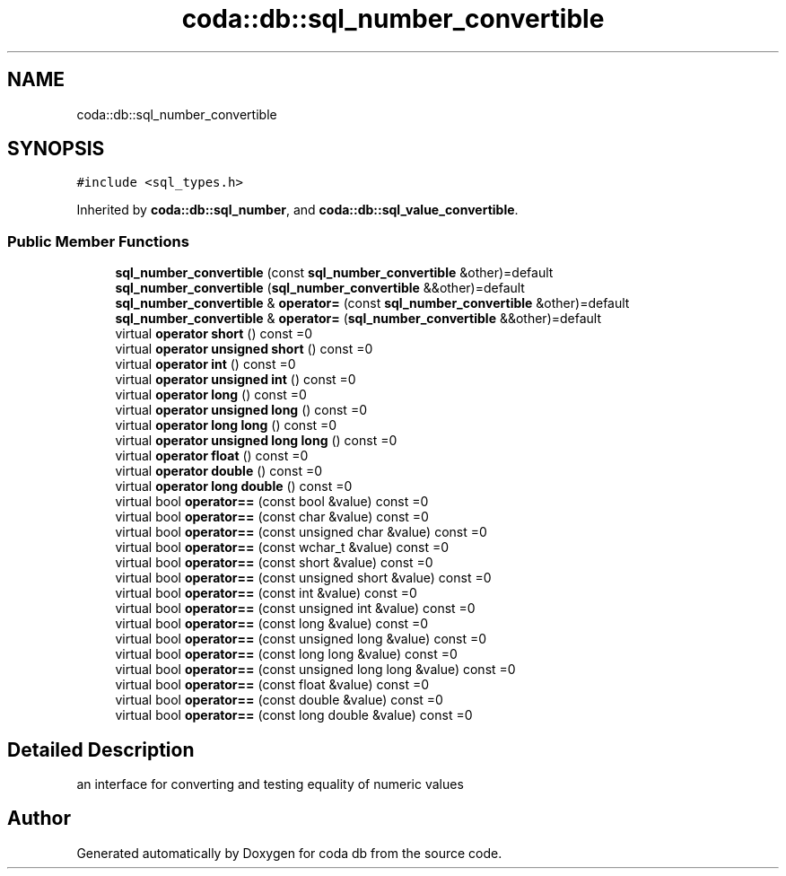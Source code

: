 .TH "coda::db::sql_number_convertible" 3 "Sat Dec 1 2018" "coda db" \" -*- nroff -*-
.ad l
.nh
.SH NAME
coda::db::sql_number_convertible
.SH SYNOPSIS
.br
.PP
.PP
\fC#include <sql_types\&.h>\fP
.PP
Inherited by \fBcoda::db::sql_number\fP, and \fBcoda::db::sql_value_convertible\fP\&.
.SS "Public Member Functions"

.in +1c
.ti -1c
.RI "\fBsql_number_convertible\fP (const \fBsql_number_convertible\fP &other)=default"
.br
.ti -1c
.RI "\fBsql_number_convertible\fP (\fBsql_number_convertible\fP &&other)=default"
.br
.ti -1c
.RI "\fBsql_number_convertible\fP & \fBoperator=\fP (const \fBsql_number_convertible\fP &other)=default"
.br
.ti -1c
.RI "\fBsql_number_convertible\fP & \fBoperator=\fP (\fBsql_number_convertible\fP &&other)=default"
.br
.ti -1c
.RI "virtual \fBoperator short\fP () const =0"
.br
.ti -1c
.RI "virtual \fBoperator unsigned short\fP () const =0"
.br
.ti -1c
.RI "virtual \fBoperator int\fP () const =0"
.br
.ti -1c
.RI "virtual \fBoperator unsigned int\fP () const =0"
.br
.ti -1c
.RI "virtual \fBoperator long\fP () const =0"
.br
.ti -1c
.RI "virtual \fBoperator unsigned long\fP () const =0"
.br
.ti -1c
.RI "virtual \fBoperator long long\fP () const =0"
.br
.ti -1c
.RI "virtual \fBoperator unsigned long long\fP () const =0"
.br
.ti -1c
.RI "virtual \fBoperator float\fP () const =0"
.br
.ti -1c
.RI "virtual \fBoperator double\fP () const =0"
.br
.ti -1c
.RI "virtual \fBoperator long double\fP () const =0"
.br
.ti -1c
.RI "virtual bool \fBoperator==\fP (const bool &value) const =0"
.br
.ti -1c
.RI "virtual bool \fBoperator==\fP (const char &value) const =0"
.br
.ti -1c
.RI "virtual bool \fBoperator==\fP (const unsigned char &value) const =0"
.br
.ti -1c
.RI "virtual bool \fBoperator==\fP (const wchar_t &value) const =0"
.br
.ti -1c
.RI "virtual bool \fBoperator==\fP (const short &value) const =0"
.br
.ti -1c
.RI "virtual bool \fBoperator==\fP (const unsigned short &value) const =0"
.br
.ti -1c
.RI "virtual bool \fBoperator==\fP (const int &value) const =0"
.br
.ti -1c
.RI "virtual bool \fBoperator==\fP (const unsigned int &value) const =0"
.br
.ti -1c
.RI "virtual bool \fBoperator==\fP (const long &value) const =0"
.br
.ti -1c
.RI "virtual bool \fBoperator==\fP (const unsigned long &value) const =0"
.br
.ti -1c
.RI "virtual bool \fBoperator==\fP (const long long &value) const =0"
.br
.ti -1c
.RI "virtual bool \fBoperator==\fP (const unsigned long long &value) const =0"
.br
.ti -1c
.RI "virtual bool \fBoperator==\fP (const float &value) const =0"
.br
.ti -1c
.RI "virtual bool \fBoperator==\fP (const double &value) const =0"
.br
.ti -1c
.RI "virtual bool \fBoperator==\fP (const long double &value) const =0"
.br
.in -1c
.SH "Detailed Description"
.PP 
an interface for converting and testing equality of numeric values 

.SH "Author"
.PP 
Generated automatically by Doxygen for coda db from the source code\&.
